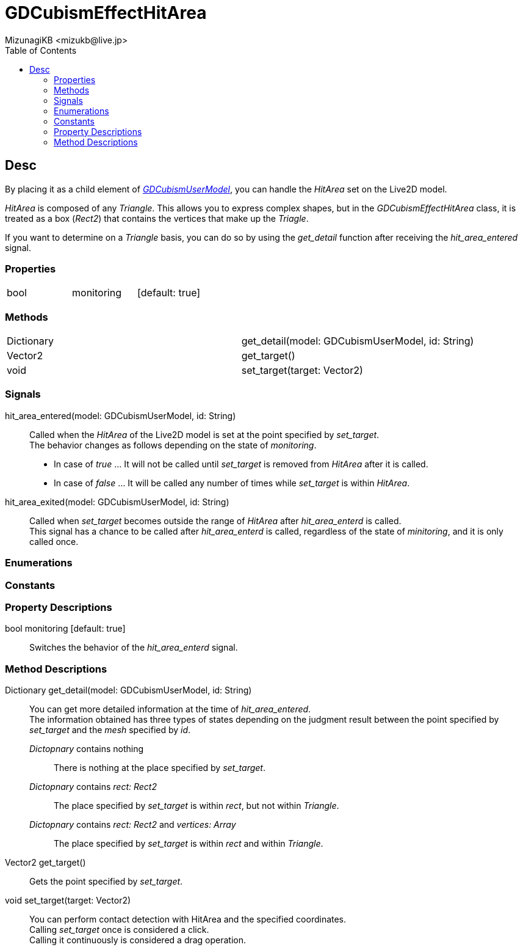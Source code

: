 = GDCubismEffectHitArea
:encoding: utf-8
:lang: en
:author: MizunagiKB <mizukb@live.jp>
:copyright: 2023 MizunagiKB
:doctype: book
:nofooter:
:toc:
:toclevels: 3
:source-highlighter: highlight.js
:experimental:
:icons: font


== Desc

By placing it as a child element of link:API_gd_cubism_user_model.en.adoc[_GDCubismUserModel_], you can handle the _HitArea_ set on the Live2D model.

_HitArea_ is composed of any _Triangle_. This allows you to express complex shapes, but in the _GDCubismEffectHitArea_ class, it is treated as a box (_Rect2_) that contains the vertices that make up the _Triagle_.

If you want to determine on a _Triangle_ basis, you can do so by using the _get_detail_ function after receiving the _hit_area_entered_ signal.


=== Properties

[cols="3",frame=none,grid=none]
|===
>|bool <|monitoring |[default: true]
|===


=== Methods

[cols="2",frame=none,grid=none]
|===
>|Dictionary <|get_detail(model: GDCubismUserModel, id: String)
>|Vector2 <|get_target()
>|void <|set_target(target: Vector2)
|===


=== Signals

hit_area_entered(model: GDCubismUserModel, id: String)::
Called when the _HitArea_ of the Live2D model is set at the point specified by _set_target_. +
The behavior changes as follows depending on the state of _monitoring_.
* In case of _true_ ... It will not be called until _set_target_ is removed from _HitArea_ after it is called.
* In case of _false_ ... It will be called any number of times while _set_target_ is within _HitArea_.

hit_area_exited(model: GDCubismUserModel, id: String)::
Called when _set_target_ becomes outside the range of _HitArea_ after _hit_area_enterd_ is called. +
This signal has a chance to be called after _hit_area_enterd_ is called, regardless of the state of _minitoring_, and it is only called once.


=== Enumerations
=== Constants
=== Property Descriptions

bool monitoring [default: true]::
Switches the behavior of the _hit_area_enterd_ signal.


=== Method Descriptions

Dictionary get_detail(model: GDCubismUserModel, id: String)::
You can get more detailed information at the time of _hit_area_entered_. +
The information obtained has three types of states depending on the judgment result between the point specified by _set_target_ and the _mesh_ specified by _id_.

_Dictopnary_ contains nothing:::
There is nothing at the place specified by _set_target_.

_Dictopnary_ contains _rect: Rect2_:::
The place specified by _set_target_ is within _rect_, but not within _Triangle_.

_Dictopnary_ contains _rect: Rect2_ and _vertices: Array_:::
The place specified by _set_target_ is within _rect_ and within _Triangle_.


Vector2 get_target()::
Gets the point specified by _set_target_.

void set_target(target: Vector2)::
You can perform contact detection with HitArea and the specified coordinates. +
Calling _set_target_ once is considered a click. +
Calling it continuously is considered a drag operation.
